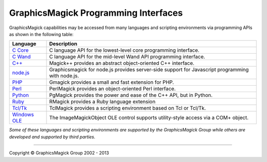 .. -*- mode: rst -*-
.. This text is in reStucturedText format, so it may look a bit odd.
.. See http://docutils.sourceforge.net/rst.html for details.

=======================================
GraphicsMagick Programming Interfaces
=======================================

.. meta::
   :description: GraphicsMagick is a robust collection of tools and libraries to read,
                 write, and manipulate an image in any of the more popular
                 image formats including GIF, JPEG, PNG, PDF, and Photo CD.
                 With GraphicsMagick you can create GIFs dynamically making it
                 suitable for Web applications.  You can also resize, rotate,
                 sharpen, color reduce, or add special effects to an image and
                 save your completed work in the same or differing image format.

   :keywords: GraphicsMagick, Image Magick, Image Magic, PerlMagick, Perl Magick,
              Perl Magic, image processing, software development, image, software,
              Magick++


.. _`C Core` : api/api.html
.. _`C Wand` : wand/wand.html
.. _C++ : Magick++/index.html
.. _`node.js` : http://aheckmann.github.com/gm/
.. _PHP : http://pecl.php.net/package/gmagick
.. _Perl : perl.html
.. _Python: https://bitbucket.org/hhatto/pgmagick/
.. _Ruby : http://rmagick.rubyforge.org/
.. _Tcl/Tk : http://www.graphicsmagick.org/TclMagick/doc/
.. _Windows OLE : ImageMagickObject.html



GraphicsMagick capabilities may be accessed from many languages and scripting
environments via programming APIs as shown in the following table:

==============  ====================================================================
Language        Description
==============  ====================================================================
`C Core`_       C language API for the lowest-level core programming interface.
`C Wand`_       C language API for the mid-level Wand API programming interface.
`C++`_          Magick++ provides an abstract object-oriented C++ interface.
`node.js`_	Graphicsmagick for node.js provides server-side support for
                Javascript programming with node.js.
PHP_		Gmagick provides a small and fast extension for PHP.
Perl_           PerlMagick provides an object-oriented Perl interface.
Python_         PgMagick provides the power and ease of the C++ API, but in Python.
Ruby_           RMagick provides a Ruby language extension  
`Tcl/Tk`_       TclMagick provides a scripting environment based on Tcl or Tcl/Tk.
`Windows OLE`_  The ImageMagickObject OLE control supports utility-style access via
                a COM+ object.
==============  ====================================================================

*Some of these languages and scripting environments are supported by the
GraphicsMagick Group while others are developed and supported by third parties.*

--------------------------------------------------------------------------

.. |copy|   unicode:: U+000A9 .. COPYRIGHT SIGN

Copyright |copy| GraphicsMagick Group 2002 - 2013
